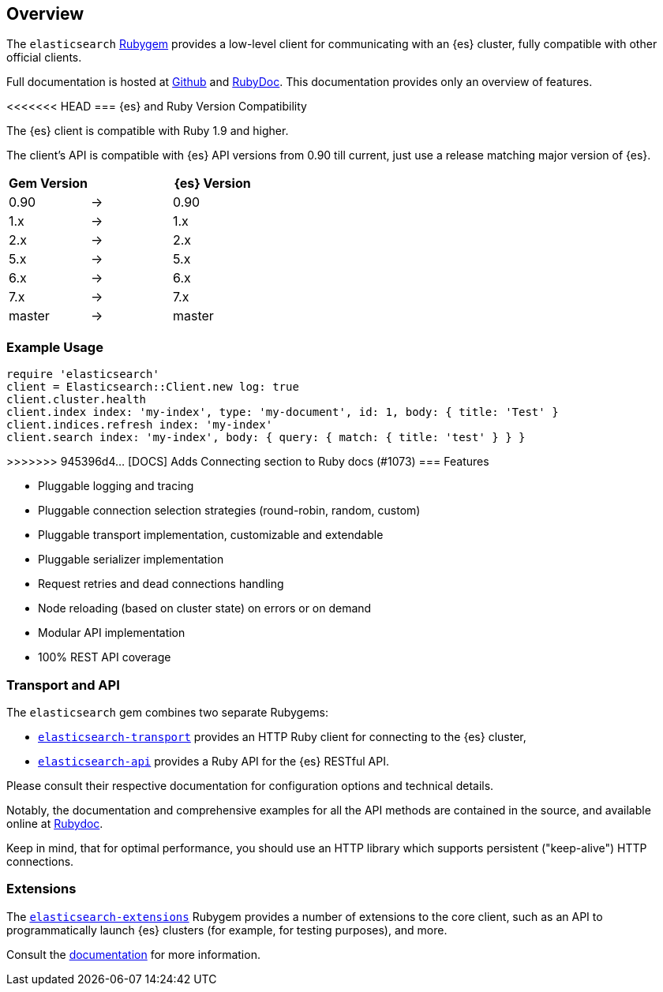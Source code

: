 [[ruby_client]]
== Overview

The `elasticsearch` http://rubygems.org/gems/elasticsearch[Rubygem] provides a 
low-level client for communicating with an {es} cluster, fully compatible with 
other official clients.

Full documentation is hosted at 
https://github.com/elastic/elasticsearch-ruby[Github] and 
http://rubydoc.info/gems/elasticsearch[RubyDoc]. This documentation provides 
only an overview of features.


[discrete]
<<<<<<< HEAD
=== {es} and Ruby Version Compatibility

The {es} client is compatible with Ruby 1.9 and higher.

The client's API is compatible with {es} API versions from 0.90 till current,
just use a release matching major version of {es}.

|===
| Gem Version   |   | {es} Version

| 0.90          | → | 0.90
| 1.x           | → | 1.x
| 2.x           | → | 2.x
| 5.x           | → | 5.x
| 6.x           | → | 6.x
| 7.x           | → | 7.x
| master        | → | master
|===


[discrete]
=== Example Usage

[source,ruby]
------------------------------------
require 'elasticsearch'
client = Elasticsearch::Client.new log: true
client.cluster.health
client.index index: 'my-index', type: 'my-document', id: 1, body: { title: 'Test' }
client.indices.refresh index: 'my-index'
client.search index: 'my-index', body: { query: { match: { title: 'test' } } }
------------------------------------


[discrete]
=======
>>>>>>> 945396d4... [DOCS] Adds Connecting section to Ruby docs (#1073)
=== Features

* Pluggable logging and tracing
* Pluggable connection selection strategies (round-robin, random, custom)
* Pluggable transport implementation, customizable and extendable
* Pluggable serializer implementation
* Request retries and dead connections handling
* Node reloading (based on cluster state) on errors or on demand
* Modular API implementation
* 100% REST API coverage


[discrete]
[[transport-api]]
=== Transport and API

The `elasticsearch` gem combines two separate Rubygems:

* https://github.com/elastic/elasticsearch-ruby/tree/master/elasticsearch-transport[`elasticsearch-transport`]
provides an HTTP Ruby client for connecting to the {es} cluster,

* https://github.com/elastic/elasticsearch-ruby/tree/master/elasticsearch-api[`elasticsearch-api`]
provides a Ruby API for the {es} RESTful API.

Please consult their respective documentation for configuration options and 
technical details.

Notably, the documentation and comprehensive examples for all the API methods 
are contained in the source, and available online at 
http://rubydoc.info/gems/elasticsearch-api/Elasticsearch/API/Actions[Rubydoc].

Keep in mind, that for optimal performance, you should use an HTTP library which 
supports persistent ("keep-alive") HTTP connections.


[discrete]
[[extensions]]
=== Extensions

The 
https://github.com/elastic/elasticsearch-ruby/tree/master/elasticsearch-extensions[`elasticsearch-extensions`]
Rubygem provides a number of extensions to the core client, such as an API to 
programmatically launch {es} clusters (for example, for testing purposes), and 
more.

Consult the 
https://github.com/elastic/elasticsearch-ruby/tree/master/elasticsearch-extensions[documentation]
for more information.